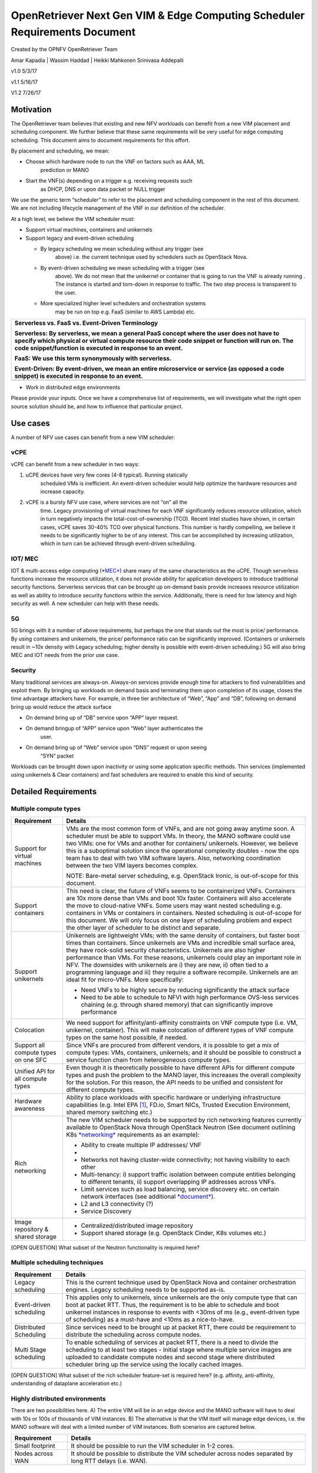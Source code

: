 OpenRetriever Next Gen VIM & Edge Computing Scheduler Requirements Document
===========================================================================

Created by the OPNFV OpenRetriever Team

Amar Kapadia
| Wassim Haddad
| Heikki Mahkonen
Srinivasa Addepalli


v1.0 5/3/17

v1.1 5/16/17

V1.2 7/26/17

Motivation
----------

The OpenRetriever team believes that existing and new NFV workloads can
benefit from a new VIM placement and scheduling component. We further
believe that these same requirements will be very useful for edge
computing scheduling. This document aims to document requirements for
this effort.

By placement and scheduling, we mean:

-  Choose which hardware node to run the VNF on factors such as AAA, ML
       prediction or MANO

-  Start the VNF(s) depending on a trigger e.g. receiving requests such
       as DHCP, DNS or upon data packet or NULL trigger

We use the generic term “scheduler” to refer to the placement and
scheduling component in the rest of this document. We are not including
lifecycle management of the VNF in our definition of the scheduler.

At a high level, we believe the VIM scheduler must:

-  Support virtual machines, containers and unikernels

-  Support legacy and event-driven scheduling

   -  By legacy scheduling we mean scheduling without any trigger (see
          above) i.e. the current technique used by schedulers such as
          OpenStack Nova.

   -  By event-driven scheduling we mean scheduling with a trigger (see
          above). We do not mean that the unikernel or container that is
          going to run the VNF is already running . The instance is
          started and torn-down in response to traffic. The two step
          process is transparent to the user.

   -  More specialized higher level schedulers and orchestration systems
          may be run on top e.g. FaaS (similar to AWS Lambda) etc.

+-----------------------------------------------------------------------------------------------------------------------------------------------------------------------------------------------------------------------------------------------------------+
| Serverless vs. FaaS vs. Event-Driven Terminology                                                                                                                                                                                                          |
|                                                                                                                                                                                                                                                           |
| Serverless: By serverless, we mean a general PaaS concept where the user does not have to specify which physical or virtual compute resource their code snippet or function will run on. The code snippet/function is executed in response to an event.   |
|                                                                                                                                                                                                                                                           |
| FaaS: We use this term synonymously with serverless.                                                                                                                                                                                                      |
|                                                                                                                                                                                                                                                           |
| Event-Driven: By event-driven, we mean an entire microservice or service (as opposed a code snippet) is executed in response to an event.                                                                                                                 |
+===========================================================================================================================================================================================================================================================+
+-----------------------------------------------------------------------------------------------------------------------------------------------------------------------------------------------------------------------------------------------------------+

-  Work in distributed edge environments

Please provide your inputs. Once we have a comprehensive list of
requirements, we will investigate what the right open source solution
should be, and how to influence that particular project.

Use cases
---------

A number of NFV use cases can benefit from a new VIM scheduler:

vCPE
~~~~

vCPE can benefit from a new scheduler in two ways:

1. uCPE devices have very few cores (4-8 typical). Running statically
       scheduled VMs is inefficient. An event-driven scheduler would
       help optimize the hardware resources and increase capacity.

2. vCPE is a bursty NFV use case, where services are not “on” all the
       time. Legacy provisioning of virtual machines for each VNF
       significantly reduces resource utilization, which in turn
       negatively impacts the total-cost-of-ownership (TCO). Recent
       Intel studies have shown, in certain cases, vCPE saves 30-40% TCO
       over physical functions. This number is hardly compelling, we
       believe it needs to be significantly higher to be of any
       interest. This can be accomplished by increasing utilization,
       which in turn can be achieved through event-driven scheduling.

IOT/ MEC
~~~~~~~~

IOT & multi-access edge computing
(`*MEC* <http://www.etsi.org/technologies-clusters/technologies/multi-access-edge-computing>`__)
share many of the same characteristics as the uCPE. Though serverless
functions increase the resource utilization, it does not provide ability
for application developers to introduce traditional security functions.
Serverless services that can be brought up on-demand basis provide
increases resource utilization as well as ability to introduce security
functions within the service. Additionally, there is need for low
latency and high security as well. A new scheduler can help with these
needs.

5G
~~

5G brings with it a number of above requirements, but perhaps the one
that stands out the most is price/ performance. By using containers and
unikernels, the price/ performance ratio can be significantly improved.
(Containers or unikernels result in ~10x density with Legacy scheduling;
higher density is possible with event-driven scheduling.) 5G will also
bring MEC and IOT needs from the prior use case.

Security
~~~~~~~~

Many traditional services are always-on. Always-on services provide
enough time for attackers to find vulnerabilities and exploit them. By
bringing up workloads on demand basis and terminating them upon
completion of its usage, closes the time advantage attackers have. For
example, in three tier architecture of “Web”, “App” and “DB”, following
on demand bring up would reduce the attack surface

-  On demand bring up of “DB” service upon “APP” layer request.

-  On demand bringup of “APP” service upon “Web” layer authenticates the
       user.

-  On demand bring up of “Web” service upon “DNS” request or upon seeing
       “SYN” packet

Workloads can be brought down upon inactivity or using some application
specific methods. Thin services (implemented using unikernels & Clear
containers) and fast schedulers are required to enable this kind of
security.

Detailed Requirements
---------------------

Multiple compute types
~~~~~~~~~~~~~~~~~~~~~~

+----------------------------------------+-----------------------------------------------------------------------------------------------------------------------------------------------------------------------------------------------------------------------------------------------------------------------------------------------------------------------------------------------------------------------------------------------------------------------------------------------------------------------------------------------------------------------------------------------------+
| Requirement                            | Details                                                                                                                                                                                                                                                                                                                                                                                                                                                                                                                                             |
+========================================+=====================================================================================================================================================================================================================================================================================================================================================================================================================================================================================================================================================+
| Support for virtual machines           | VMs are the most common form of VNFs, and are not going away anytime soon. A scheduler must be able to support VMs. In theory, the MANO software could use two VIMs: one for VMs and another for containers/ unikernels. However, we believe this is a suboptimal solution since the operational complexity doubles - now the ops team has to deal with two VIM software layers. Also, networking coordination between the two VIM layers becomes complex.                                                                                          |
|                                        |                                                                                                                                                                                                                                                                                                                                                                                                                                                                                                                                                     |
|                                        | NOTE: Bare-metal server scheduling, e.g. OpenStack Ironic, is out-of-scope for this document.                                                                                                                                                                                                                                                                                                                                                                                                                                                       |
+----------------------------------------+-----------------------------------------------------------------------------------------------------------------------------------------------------------------------------------------------------------------------------------------------------------------------------------------------------------------------------------------------------------------------------------------------------------------------------------------------------------------------------------------------------------------------------------------------------+
| Support containers                     | This need is clear, the future of VNFs seems to be containerized VNFs. Containers are 10x more dense than VMs and boot 10x faster. Containers will also accelerate the move to cloud-native VNFs. Some users may want nested scheduling e.g. containers in VMs or containers in containers. Nested scheduling is out-of-scope for this document. We will only focus on one layer of scheduling problem and expect the other layer of scheduler to be distinct and separate.                                                                         |
+----------------------------------------+-----------------------------------------------------------------------------------------------------------------------------------------------------------------------------------------------------------------------------------------------------------------------------------------------------------------------------------------------------------------------------------------------------------------------------------------------------------------------------------------------------------------------------------------------------+
| Support unikernels                     | Unikernels are lightweight VMs; with the same density of containers, but faster boot times than containers. Since unikernels are VMs and incredible small surface area, they have rock-solid security characteristics. Unikernels are also higher performance than VMs. For these reasons, unikernels could play an important role in NFV. The downsides with unikernels are i) they are new, ii) often tied to a programming language and iii) they require a software recompile. Unikernels are an ideal fit for micro-VNFs. More specifically:   |
|                                        |                                                                                                                                                                                                                                                                                                                                                                                                                                                                                                                                                     |
|                                        | -  Need VNFs to be highly secure by reducing significantly the attack surface                                                                                                                                                                                                                                                                                                                                                                                                                                                                       |
|                                        |                                                                                                                                                                                                                                                                                                                                                                                                                                                                                                                                                     |
|                                        | -  Need to be able to schedule to NFVI with high performance OVS-less services chaining (e.g. through shared memory) that can significantly improve performance                                                                                                                                                                                                                                                                                                                                                                                     |
+----------------------------------------+-----------------------------------------------------------------------------------------------------------------------------------------------------------------------------------------------------------------------------------------------------------------------------------------------------------------------------------------------------------------------------------------------------------------------------------------------------------------------------------------------------------------------------------------------------+
| Colocation                             | We need support for affinity/anti-affinity constraints on VNF compute type (i.e. VM, unikernel, container). This will make colocation of different types of VNF compute types on the same host possible, if needed.                                                                                                                                                                                                                                                                                                                                 |
+----------------------------------------+-----------------------------------------------------------------------------------------------------------------------------------------------------------------------------------------------------------------------------------------------------------------------------------------------------------------------------------------------------------------------------------------------------------------------------------------------------------------------------------------------------------------------------------------------------+
| Support all compute types on one SFC   | Since VNFs are procured from different vendors, it is possible to get a mix of compute types: VMs, containers, unikernels; and it should be possible to construct a service function chain from heterogeneous compute types.                                                                                                                                                                                                                                                                                                                        |
+----------------------------------------+-----------------------------------------------------------------------------------------------------------------------------------------------------------------------------------------------------------------------------------------------------------------------------------------------------------------------------------------------------------------------------------------------------------------------------------------------------------------------------------------------------------------------------------------------------+
| Unified API for all compute types      | Even though it is theoretically possible to have different APIs for different compute types and push the problem to the MANO layer, this increases the overall complexity for the solution. For this reason, the API needs to be unified and consistent for different compute types.                                                                                                                                                                                                                                                                |
+----------------------------------------+-----------------------------------------------------------------------------------------------------------------------------------------------------------------------------------------------------------------------------------------------------------------------------------------------------------------------------------------------------------------------------------------------------------------------------------------------------------------------------------------------------------------------------------------------------+
| Hardware awareness                     | Ability to place workloads with specific hardware or underlying infrastructure capabilities (e.g. Intel EPA [1]_, FD.io, Smart NICs, Trusted Execution Environment, shared memory switching etc.)                                                                                                                                                                                                                                                                                                                                                   |
+----------------------------------------+-----------------------------------------------------------------------------------------------------------------------------------------------------------------------------------------------------------------------------------------------------------------------------------------------------------------------------------------------------------------------------------------------------------------------------------------------------------------------------------------------------------------------------------------------------+
| Rich networking                        | The new VIM scheduler needs to be supported by rich networking features currently available to OpenStack Nova through OpenStack Neutron (See document outlining K8s `*networking* <https://docs.google.com/document/d/1TW3P4c8auWwYy-w_5afIPDcGNLK3LZf0m14943eVfVg/edit?ts=5901ec88>`__ requirements as an example):                                                                                                                                                                                                                                |
|                                        |                                                                                                                                                                                                                                                                                                                                                                                                                                                                                                                                                     |
|                                        | -  Ability to create multiple IP addresses/ VNF                                                                                                                                                                                                                                                                                                                                                                                                                                                                                                     |
|                                        |                                                                                                                                                                                                                                                                                                                                                                                                                                                                                                                                                     |
|                                        | -                                                                                                                                                                                                                                                                                                                                                                                                                                                                                                                                                   |
|                                        | -  Networks not having cluster-wide connectivity; not having visibility to each other                                                                                                                                                                                                                                                                                                                                                                                                                                                               |
|                                        |                                                                                                                                                                                                                                                                                                                                                                                                                                                                                                                                                     |
|                                        | -  Multi-tenancy: i) support traffic isolation between compute entities belonging to different tenants, ii) support overlapping IP addresses across VNFs.                                                                                                                                                                                                                                                                                                                                                                                           |
|                                        |                                                                                                                                                                                                                                                                                                                                                                                                                                                                                                                                                     |
|                                        | -  Limit services such as load balancing, service discovery etc. on certain network interfaces (see additional `*document* <https://docs.google.com/document/d/1mNZZ2lL6PERBbt653y_hnck3O4TkQhrlIzW1cIc8dJI/edit>`__).                                                                                                                                                                                                                                                                                                                              |
|                                        |                                                                                                                                                                                                                                                                                                                                                                                                                                                                                                                                                     |
|                                        | -  L2 and L3 connectivity (?)                                                                                                                                                                                                                                                                                                                                                                                                                                                                                                                       |
|                                        |                                                                                                                                                                                                                                                                                                                                                                                                                                                                                                                                                     |
|                                        | -  Service Discovery                                                                                                                                                                                                                                                                                                                                                                                                                                                                                                                                |
+----------------------------------------+-----------------------------------------------------------------------------------------------------------------------------------------------------------------------------------------------------------------------------------------------------------------------------------------------------------------------------------------------------------------------------------------------------------------------------------------------------------------------------------------------------------------------------------------------------+
| Image repository & shared storage      | -  Centralized/distributed image repository                                                                                                                                                                                                                                                                                                                                                                                                                                                                                                         |
|                                        |                                                                                                                                                                                                                                                                                                                                                                                                                                                                                                                                                     |
|                                        | -  Support shared storage (e.g. OpenStack Cinder, K8s volumes etc.)                                                                                                                                                                                                                                                                                                                                                                                                                                                                                 |
+----------------------------------------+-----------------------------------------------------------------------------------------------------------------------------------------------------------------------------------------------------------------------------------------------------------------------------------------------------------------------------------------------------------------------------------------------------------------------------------------------------------------------------------------------------------------------------------------------------+

[OPEN QUESTION] What subset of the Neutron functionality is required
here?

Multiple scheduling techniques
~~~~~~~~~~~~~~~~~~~~~~~~~~~~~~

+---------------------------+--------------------------------------------------------------------------------------------------------------------------------------------------------------------------------------------------------------------------------------------------------------------------------------------------------------------+
| Requirement               | Details                                                                                                                                                                                                                                                                                                            |
+===========================+====================================================================================================================================================================================================================================================================================================================+
| Legacy scheduling         | This is the current technique used by OpenStack Nova and container orchestration engines. Legacy scheduling needs to be supported as-is.                                                                                                                                                                           |
+---------------------------+--------------------------------------------------------------------------------------------------------------------------------------------------------------------------------------------------------------------------------------------------------------------------------------------------------------------+
| Event-driven scheduling   | This applies only to unikernels, since unikernels are the only compute type that can boot at packet RTT. Thus, the requirement is to be able to schedule and boot unikernel instances in response to events with <30ms of ms (e.g., event-driven type of scheduling) as a must-have and <10ms as a nice-to-have.   |
+---------------------------+--------------------------------------------------------------------------------------------------------------------------------------------------------------------------------------------------------------------------------------------------------------------------------------------------------------------+
| Distributed Scheduling    | Since services need to be brought up at packet RTT, there could be requirement to distribute the scheduling across compute nodes.                                                                                                                                                                                  |
+---------------------------+--------------------------------------------------------------------------------------------------------------------------------------------------------------------------------------------------------------------------------------------------------------------------------------------------------------------+
| Multi Stage scheduling    | To enable scheduling of services at packet RTT, there is a need to divide the scheduling to at least two stages - Initial stage where multiple service images are uploaded to candidate compute nodes and second stage where distributed scheduler bring up the service using the locally cached images.           |
+---------------------------+--------------------------------------------------------------------------------------------------------------------------------------------------------------------------------------------------------------------------------------------------------------------------------------------------------------------+

[OPEN QUESTION] What subset of the rich scheduler feature-set is
required here? (e.g. affinity, anti-affinity, understanding of dataplane
acceleration etc.)

Highly distributed environments
~~~~~~~~~~~~~~~~~~~~~~~~~~~~~~~

There are two possibilities here. A) The entire VIM will be in an edge
device and the MANO software will have to deal with 10s or 100s of
thousands of VIM instances. B) The alternative is that the VIM itself
will manage edge devices, i.e. the MANO software will deal with a
limited number of VIM instances. Both scenarios are captured below.

+--------------------+---------------------------------------------------------------------------------------------------------------+
| Requirement        | Details                                                                                                       |
+====================+===============================================================================================================+
| Small footprint    | It should be possible to run the VIM scheduler in 1-2 cores.                                                  |
+--------------------+---------------------------------------------------------------------------------------------------------------+
| Nodes across WAN   | It should be possible to distribute the VIM scheduler across nodes separated by long RTT delays (i.e. WAN).   |
+--------------------+---------------------------------------------------------------------------------------------------------------+

Software Survey Candidates
--------------------------

Once the survey is complete, we will evaluate the following software
stacks against those requirements. Each survey, either conducted in
person and/or via documentation review, will consist of:

1. Architecture overview

2. Pros

3. Cons

4. Gap analysis

5. How gaps can be addressed

Each survey is expected to take 3-4 weeks.

+------------------------------------------+------------------------------------------------------+
| CNCF K8s                                 | Srini (talk to Xuan, Frederic, study gap analysis)   |
+==========================================+======================================================+
| Docker Swarm                             |                                                      |
+------------------------------------------+------------------------------------------------------+
| VMware Photon                            | Srikanth                                             |
+------------------------------------------+------------------------------------------------------+
| Intel Clear Container                    | Srini                                                |
+------------------------------------------+------------------------------------------------------+
| Intel Ciao                               | Srini                                                |
+------------------------------------------+------------------------------------------------------+
| OpenStack Nova                           |                                                      |
+------------------------------------------+------------------------------------------------------+
| Mesos                                    | Srikanth                                             |
+------------------------------------------+------------------------------------------------------+
| Virtlet (VM scheduling by K8s)           | Amar                                                 |
+------------------------------------------+------------------------------------------------------+
| Kubelet (VM scheduling by K8s)           | Amar                                                 |
+------------------------------------------+------------------------------------------------------+
| Kuryr (K8s to Neutron interface)         | Prem                                                 |
+------------------------------------------+------------------------------------------------------+
| RunV (like RunC) - can it support a VM   |                                                      |
+------------------------------------------+------------------------------------------------------+
| Nelson distributed container framework   |                                                      |
+------------------------------------------+------------------------------------------------------+
| Nomad                                    |                                                      |
+------------------------------------------+------------------------------------------------------+

Additional Points to Revisit
----------------------------

-  Guidance on how to create immutable infrastructure with complete
       configuration, and benefits to performance and security

-  Guidance on API - VNFM vs. VIM

.. [1]
   Intel EPA includes DPDK, SR-IOV, CPU and NUMA pinning, Huge Pages
   etc.
